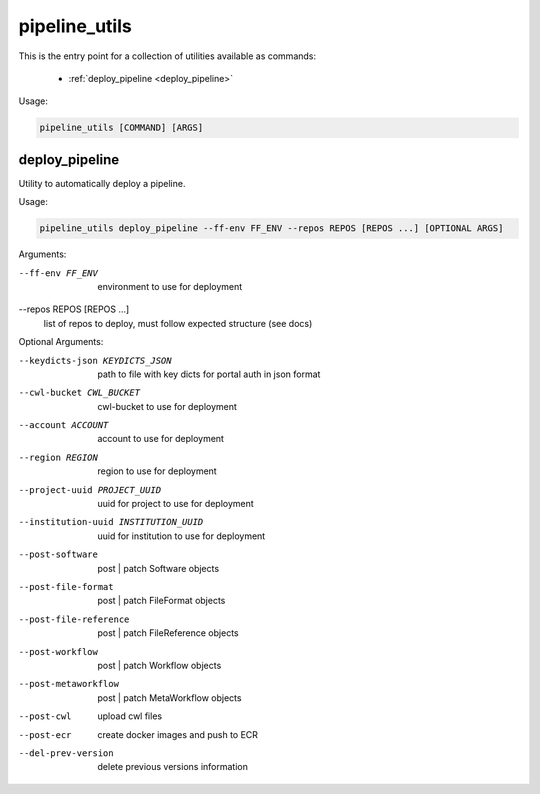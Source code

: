 ==============
pipeline_utils
==============

This is the entry point for a collection of utilities available as commands:

  - :ref:`deploy_pipeline <deploy_pipeline>`

Usage:

.. code-block:: bash

    pipeline_utils [COMMAND] [ARGS]

.. _deploy_pipeline:

deploy_pipeline
+++++++++++++++

Utility to automatically deploy a pipeline.

Usage:

.. code-block:: bash

    pipeline_utils deploy_pipeline --ff-env FF_ENV --repos REPOS [REPOS ...] [OPTIONAL ARGS]

Arguments:

--ff-env FF_ENV       environment to use for deployment
--repos REPOS [REPOS ...]
                      list of repos to deploy, must follow expected
                      structure (see docs)

Optional Arguments:

--keydicts-json KEYDICTS_JSON
                      path to file with key dicts for portal auth in json
                      format
--cwl-bucket CWL_BUCKET
                      cwl-bucket to use for deployment
--account ACCOUNT     account to use for deployment
--region REGION       region to use for deployment
--project-uuid PROJECT_UUID
                      uuid for project to use for deployment
--institution-uuid INSTITUTION_UUID
                      uuid for institution to use for deployment
--post-software       post | patch Software objects
--post-file-format    post | patch FileFormat objects
--post-file-reference
                      post | patch FileReference objects
--post-workflow       post | patch Workflow objects
--post-metaworkflow   post | patch MetaWorkflow objects
--post-cwl            upload cwl files
--post-ecr            create docker images and push to ECR
--del-prev-version    delete previous versions information
